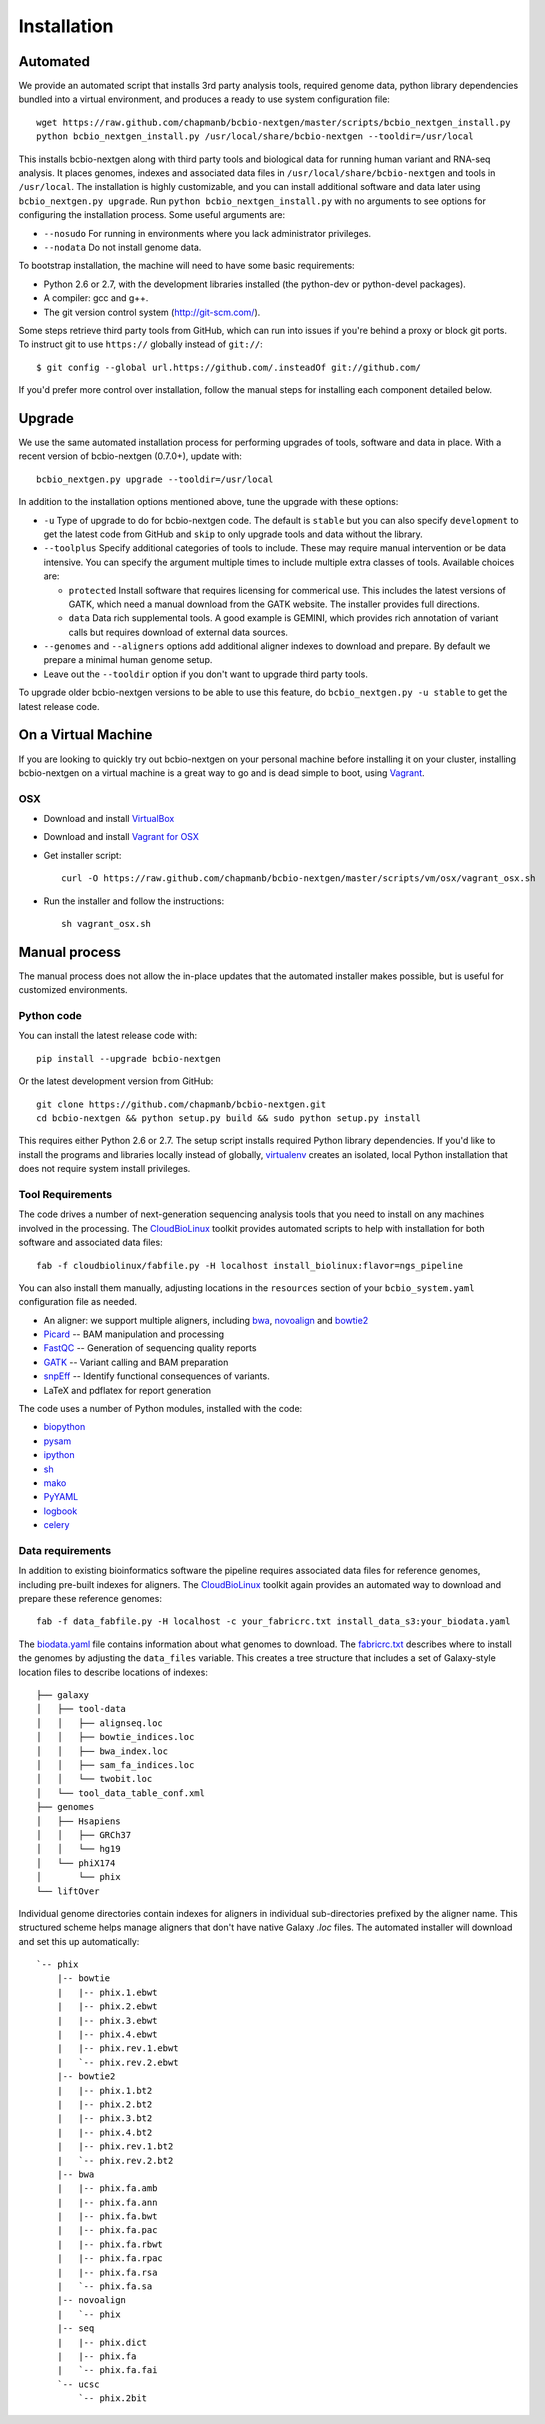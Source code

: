 Installation
------------

Automated
=========

We provide an automated script that installs 3rd party analysis tools,
required genome data, python library dependencies bundled into a
virtual environment, and produces a ready to use system configuration
file::

     wget https://raw.github.com/chapmanb/bcbio-nextgen/master/scripts/bcbio_nextgen_install.py
     python bcbio_nextgen_install.py /usr/local/share/bcbio-nextgen --tooldir=/usr/local

This installs bcbio-nextgen along with third party tools and
biological data for running human variant and RNA-seq analysis.
It places genomes, indexes and associated data files in
``/usr/local/share/bcbio-nextgen`` and tools in ``/usr/local``.
The installation is highly customizable, and you can install
additional software and data later using ``bcbio_nextgen.py upgrade``.
Run ``python bcbio_nextgen_install.py`` with no arguments to see options
for configuring the installation process. Some useful arguments are:

- ``--nosudo`` For running in environments where you lack administrator
  privileges.
- ``--nodata`` Do not install genome data.

To bootstrap installation, the machine will need to have some basic
requirements:

- Python 2.6 or 2.7, with the development libraries
  installed (the python-dev or python-devel packages).
- A compiler: gcc and g++.
- The git version control system (http://git-scm.com/).

Some steps retrieve third party tools from GitHub, which can run into
issues if you're behind a proxy or block git ports. To instruct git to
use ``https://`` globally instead of ``git://``::

    $ git config --global url.https://github.com/.insteadOf git://github.com/

If you'd prefer more control over installation, follow the manual
steps for installing each component detailed below.

Upgrade
=======

We use the same automated installation process for performing upgrades
of tools, software and data in place. With a recent version of
bcbio-nextgen (0.7.0+), update with::

  bcbio_nextgen.py upgrade --tooldir=/usr/local

In addition to the installation options mentioned above, tune the
upgrade with these options:

- ``-u`` Type of upgrade to do for bcbio-nextgen code. The default is
  ``stable`` but you can also specify ``development`` to get the
  latest code from GitHub and ``skip`` to only upgrade tools and data
  without the library.

- ``--toolplus`` Specify additional categories of tools to include.
  These may require manual intervention or be data intensive. You can
  specify the argument multiple times to include multiple extra
  classes of tools. Available choices are:

  - ``protected`` Install software that requires licensing for
    commerical use. This includes the latest versions of GATK, which
    need a manual download from the GATK website. The installer
    provides full directions.
  - ``data`` Data rich supplemental tools. A good example is
    GEMINI, which provides rich annotation of variant calls
    but requires download of external data sources.

- ``--genomes`` and ``--aligners`` options add additional aligner
  indexes to download and prepare. By default we prepare a minimal
  human genome setup.

- Leave out the ``--tooldir`` option if you don't want to upgrade
  third party tools.

To upgrade older bcbio-nextgen versions to be able to use this
feature, do ``bcbio_nextgen.py -u stable`` to get the latest release
code.

On a Virtual Machine
====================
If you are looking to quickly try out bcbio-nextgen on your personal
machine before installing it on your cluster, installing bcbio-nextgen
on a virtual machine is a great way to go and is dead simple to boot,
using `Vagrant`_.

OSX
~~~
- Download and install `VirtualBox`_
- Download and install `Vagrant for OSX`_
- Get installer script::

    curl -O https://raw.github.com/chapmanb/bcbio-nextgen/master/scripts/vm/osx/vagrant_osx.sh

- Run the installer and follow the instructions::

    sh vagrant_osx.sh

.. _Vagrant for OSX: http://files.vagrantup.com/packages/7ec0ee1d00a916f80b109a298bab08e391945243/Vagrant-1.2.7.dmg
.. _VirtualBox: http://download.virtualbox.org/virtualbox/4.2.16/VirtualBox-4.2.16-86992-OSX.dmg
.. _Vagrant: http://www.vagrantup.com/

Manual process
==============

The manual process does not allow the in-place updates that the
automated installer makes possible, but is useful for customized
environments.

Python code
~~~~~~~~~~~

You can install the latest release code with::

      pip install --upgrade bcbio-nextgen

Or the latest development version from GitHub::

      git clone https://github.com/chapmanb/bcbio-nextgen.git
      cd bcbio-nextgen && python setup.py build && sudo python setup.py install

This requires either Python 2.6 or 2.7. The setup script installs
required Python library dependencies. If you'd like to install the
programs and libraries locally instead of globally, `virtualenv`_
creates an isolated, local Python installation that does not require
system install privileges.

Tool Requirements
~~~~~~~~~~~~~~~~~

The code drives a number of next-generation sequencing analysis tools
that you need to install on any machines involved in the processing. The
`CloudBioLinux`_ toolkit provides automated scripts to help with installation
for both software and associated data files::

    fab -f cloudbiolinux/fabfile.py -H localhost install_biolinux:flavor=ngs_pipeline

You can also install them manually, adjusting locations in the
``resources`` section of your ``bcbio_system.yaml`` configuration file
as needed.

-  An aligner: we support multiple aligners, including `bwa`_,
   `novoalign`_ and `bowtie2`_
-  `Picard`_ -- BAM manipulation and processing
-  `FastQC`_ -- Generation of sequencing quality reports
-  `GATK`_ -- Variant calling and BAM preparation
-  `snpEff`_ -- Identify functional consequences of variants.
-  LaTeX and pdflatex for report generation

The code uses a number of Python modules, installed with the code:

-  `biopython`_
-  `pysam`_
-  `ipython`_
-  `sh`_
-  `mako`_
-  `PyYAML`_
-  `logbook`_
-  `celery`_

.. _bwa: http://bio-bwa.sourceforge.net/
.. _bowtie2: http://bowtie-bio.sourceforge.net/bowtie2/index.shtml
.. _novoalign: http://www.novocraft.com
.. _Picard: http://picard.sourceforge.net/
.. _FastQC: http://www.bioinformatics.bbsrc.ac.uk/projects/fastqc/
.. _GATK: http://www.broadinstitute.org/gatk/
.. _snpEff: http://sourceforge.net/projects/snpeff/
.. _biopython: http://biopython.org
.. _pysam: http://code.google.com/p/pysam/
.. _mako: http://www.makotemplates.org/
.. _PyYAML: http://pyyaml.org/
.. _logbook: http://packages.python.org/Logbook
.. _celery: http://celeryproject.org/
.. _numpy: http://www.numpy.org/
.. _CloudBioLinux: http://cloudbiolinux.org
.. _virtualenv: http://www.virtualenv.org/en/latest/
.. _ipython: http://ipython.org/
.. _sh: http://amoffat.github.com/sh/


.. _data-requirements:

Data requirements
~~~~~~~~~~~~~~~~~

In addition to existing bioinformatics software the pipeline requires
associated data files for reference genomes, including pre-built indexes
for aligners. The `CloudBioLinux`_ toolkit again provides an automated
way to download and prepare these reference genomes::

    fab -f data_fabfile.py -H localhost -c your_fabricrc.txt install_data_s3:your_biodata.yaml

The `biodata.yaml`_ file contains information about what genomes to
download. The `fabricrc.txt`_ describes where to install the genomes
by adjusting the ``data_files`` variable. This creates a tree
structure that includes a set of Galaxy-style location files to
describe locations of indexes::

    ├── galaxy
    │   ├── tool-data
    │   │   ├── alignseq.loc
    │   │   ├── bowtie_indices.loc
    │   │   ├── bwa_index.loc
    │   │   ├── sam_fa_indices.loc
    │   │   └── twobit.loc
    │   └── tool_data_table_conf.xml
    ├── genomes
    │   ├── Hsapiens
    │   │   ├── GRCh37
    │   │   └── hg19
    │   └── phiX174
    │       └── phix
    └── liftOver

Individual genome directories contain indexes for aligners in
individual sub-directories prefixed by the aligner name. This
structured scheme helps manage aligners that don't have native Galaxy
`.loc` files. The automated installer will download and set this up
automatically::

    `-- phix
        |-- bowtie
        |   |-- phix.1.ebwt
        |   |-- phix.2.ebwt
        |   |-- phix.3.ebwt
        |   |-- phix.4.ebwt
        |   |-- phix.rev.1.ebwt
        |   `-- phix.rev.2.ebwt
        |-- bowtie2
        |   |-- phix.1.bt2
        |   |-- phix.2.bt2
        |   |-- phix.3.bt2
        |   |-- phix.4.bt2
        |   |-- phix.rev.1.bt2
        |   `-- phix.rev.2.bt2
        |-- bwa
        |   |-- phix.fa.amb
        |   |-- phix.fa.ann
        |   |-- phix.fa.bwt
        |   |-- phix.fa.pac
        |   |-- phix.fa.rbwt
        |   |-- phix.fa.rpac
        |   |-- phix.fa.rsa
        |   `-- phix.fa.sa
        |-- novoalign
        |   `-- phix
        |-- seq
        |   |-- phix.dict
        |   |-- phix.fa
        |   `-- phix.fa.fai
        `-- ucsc
            `-- phix.2bit

.. _fabricrc.txt: https://github.com/chapmanb/cloudbiolinux/blob/master/config/fabricrc.txt
.. _biodata.yaml: https://github.com/chapmanb/cloudbiolinux/blob/master/config/biodata.yaml

